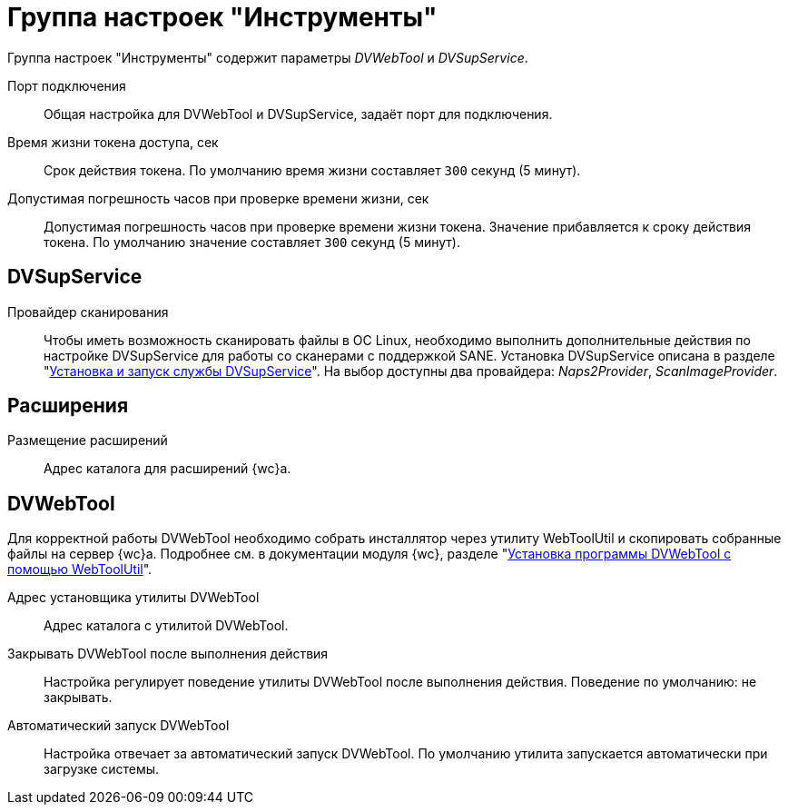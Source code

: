 = Группа настроек "Инструменты"

Группа настроек "Инструменты" содержит параметры _DVWebTool_ и _DVSupService_.

Порт подключения::
Общая настройка для DVWebTool и DVSupService, задаёт порт для подключения.

Время жизни токена доступа, сек::
Срок действия токена. По умолчанию время жизни составляет `300` секунд (5 минут).

Допустимая погрешность часов при проверке времени жизни, сек::
Допустимая погрешность часов при проверке времени жизни токена. Значение прибавляется к сроку действия токена. По умолчанию значение составляет `300` секунд (5 минут).

[#supservice]
== DVSupService

Провайдер сканирования::
Чтобы иметь возможность сканировать файлы в ОС Linux, необходимо выполнить дополнительные действия по настройке DVSupService для работы со сканерами с поддержкой SANE. Установка DVSupService описана в разделе "xref:dev@webclient:user:prepare-add-components.adoc#dvSupService[Установка и запуск службы DVSupService]". На выбор доступны два провайдера: _Naps2Provider_, _ScanImageProvider_.

[#extensions]
== Расширения

Размещение расширений::
Адрес каталога для расширений {wc}а.

[#webtool]
== DVWebTool

Для корректной работы DVWebTool необходимо собрать инсталлятор через утилиту WebToolUtil и скопировать собранные файлы на сервер {wc}а. Подробнее см. в документации модуля {wc}, разделе "xref:webclient:user:prepare-add-components.adoc#dvWebTool[Установка программы DVWebTool с помощью WebToolUtil]".

Адрес установщика утилиты DVWebTool::
Адрес каталога с утилитой DVWebTool.

Закрывать DVWebTool после выполнения действия::
Настройка регулирует поведение утилиты DVWebTool после выполнения действия. Поведение по умолчанию: не закрывать.

Автоматический запуск DVWebTool::
Настройка отвечает за автоматический запуск DVWebTool. По умолчанию утилита запускается автоматически при загрузке системы.

// Собрать DVWebTool::
// Позволяет повторно собрать инсталлятор DVWebTool. Чтобы настройки вступили в действие после изменения, необходимо повторно собрать инсталлятор DVWebTool -- запустить {mc}, перейти на страницу menu:Серверы[Имя-сервера > {wc} > Инструменты] и нажать на кнопку *Собрать DVWebTool*.
//
// Скачать::
// Скачать инсталлятор DVWebTool для установки на клиентские машины.

